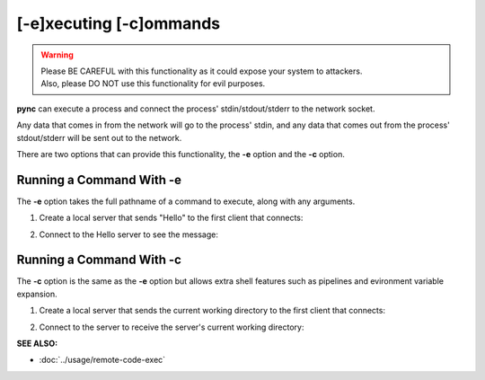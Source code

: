 ========================
[-e]xecuting [-c]ommands
========================

.. warning::
   | Please BE CAREFUL with this functionality as it could expose your system to attackers.
   | Also, please DO NOT use this functionality for evil purposes.

**pync** can execute a process and connect the process' stdin/stdout/stderr
to the network socket.

Any data that comes in from the network will go to the process' stdin, and
any data that comes out from the process' stdout/stderr will be sent out to the network.

There are two options that can provide this functionality, the **-e** option
and the **-c** option.

Running a Command With -e
=========================
The **-e** option takes the full pathname of a command to execute,
along with any arguments.

1. Create a local server that sends "Hello" to the first
   client that connects:

.. tab:: Unix

   .. code-block:: sh

      pync -vle "/bin/echo Hello" localhost 8000

.. tab:: Windows

   .. code-block:: sh

      py -m pync -vle "echo Hello" localhost 8000

.. tab:: Python

   .. code-block:: python

      import platform
      from pync import pync

      cmd = '/bin/echo Hello'
      if platform.system() == 'Windows':
          cmd = 'echo Hello'

      pync('-vle "{}" localhost 8000')

2. Connect to the Hello server to see the message:

.. tab:: Unix

   .. code-block:: sh

      pync -v localhost 8000

.. tab:: Windows

   .. code-block:: sh

      py -m pync -v localhost 8000

.. tab:: Python

   .. code-block:: python

      from pync import pync
      pync('-v localhost 8000')

Running a Command With -c
=========================
The **-c** option is the same as the **-e** option but allows
extra shell features such as pipelines and evironment variable expansion.

1. Create a local server that sends the current working directory
   to the first client that connects:

.. tab:: Unix

   .. code-block:: sh

      pync -vle "/bin/echo `pwd`" localhost 8000

.. tab:: Windows

   .. code-block:: sh

      py -m pync -vle "echo %cd%" localhost 8000

.. tab:: Python

   .. code-block:: python

      import platform
      from pync import pync

      cmd = '/bin/echo `pwd`'
      if platform.system() == 'Windows':
          cmd = 'echo %cd%'

      pync('-vle "{}" localhost 8000')

2. Connect to the server to receive the server's
   current working directory:

.. tab:: Unix

   .. code-block:: sh

      pync -v localhost 8000

.. tab:: Windows

   .. code-block:: sh

      py -m pync -v localhost 8000

.. tab:: Python

   .. code-block:: python

      from pync import pync
      pync('-v localhost 8000')

.. raw:: html

   <br>
   <hr>

:SEE ALSO:

* :doc:`../usage/remote-code-exec`

